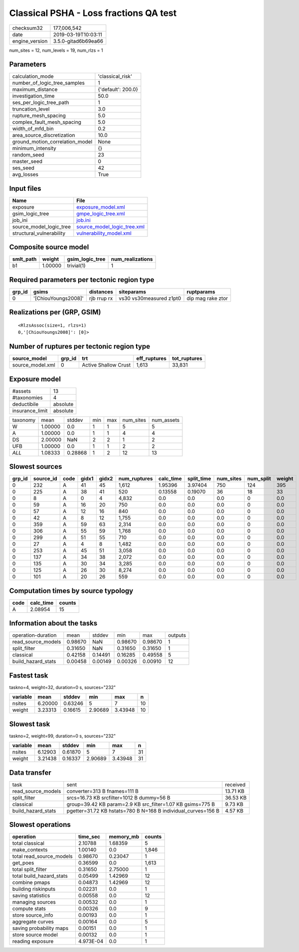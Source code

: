 Classical PSHA - Loss fractions QA test
=======================================

============== ===================
checksum32     177,006,542        
date           2019-03-19T10:03:11
engine_version 3.5.0-gitad6b69ea66
============== ===================

num_sites = 12, num_levels = 19, num_rlzs = 1

Parameters
----------
=============================== ==================
calculation_mode                'classical_risk'  
number_of_logic_tree_samples    1                 
maximum_distance                {'default': 200.0}
investigation_time              50.0              
ses_per_logic_tree_path         1                 
truncation_level                3.0               
rupture_mesh_spacing            5.0               
complex_fault_mesh_spacing      5.0               
width_of_mfd_bin                0.2               
area_source_discretization      10.0              
ground_motion_correlation_model None              
minimum_intensity               {}                
random_seed                     23                
master_seed                     0                 
ses_seed                        42                
avg_losses                      True              
=============================== ==================

Input files
-----------
======================== ============================================================
Name                     File                                                        
======================== ============================================================
exposure                 `exposure_model.xml <exposure_model.xml>`_                  
gsim_logic_tree          `gmpe_logic_tree.xml <gmpe_logic_tree.xml>`_                
job_ini                  `job.ini <job.ini>`_                                        
source_model_logic_tree  `source_model_logic_tree.xml <source_model_logic_tree.xml>`_
structural_vulnerability `vulnerability_model.xml <vulnerability_model.xml>`_        
======================== ============================================================

Composite source model
----------------------
========= ======= =============== ================
smlt_path weight  gsim_logic_tree num_realizations
========= ======= =============== ================
b1        1.00000 trivial(1)      1               
========= ======= =============== ================

Required parameters per tectonic region type
--------------------------------------------
====== =================== =========== ======================= =================
grp_id gsims               distances   siteparams              ruptparams       
====== =================== =========== ======================= =================
0      '[ChiouYoungs2008]' rjb rrup rx vs30 vs30measured z1pt0 dip mag rake ztor
====== =================== =========== ======================= =================

Realizations per (GRP, GSIM)
----------------------------

::

  <RlzsAssoc(size=1, rlzs=1)
  0,'[ChiouYoungs2008]': [0]>

Number of ruptures per tectonic region type
-------------------------------------------
================ ====== ==================== ============ ============
source_model     grp_id trt                  eff_ruptures tot_ruptures
================ ====== ==================== ============ ============
source_model.xml 0      Active Shallow Crust 1,613        33,831      
================ ====== ==================== ============ ============

Exposure model
--------------
=============== ========
#assets         13      
#taxonomies     4       
deductibile     absolute
insurance_limit absolute
=============== ========

======== ======= ======= === === ========= ==========
taxonomy mean    stddev  min max num_sites num_assets
W        1.00000 0.0     1   1   5         5         
A        1.00000 0.0     1   1   4         4         
DS       2.00000 NaN     2   2   1         2         
UFB      1.00000 0.0     1   1   2         2         
*ALL*    1.08333 0.28868 1   2   12        13        
======== ======= ======= === === ========= ==========

Slowest sources
---------------
====== ========= ==== ===== ===== ============ ========= ========== ========= ========= ======
grp_id source_id code gidx1 gidx2 num_ruptures calc_time split_time num_sites num_split weight
====== ========= ==== ===== ===== ============ ========= ========== ========= ========= ======
0      232       A    41    45    1,612        1.95396   3.97404    750       124       395   
0      225       A    38    41    520          0.13558   0.19070    36        18        33    
0      8         A    0     4     4,832        0.0       0.0        0.0       0         0.0   
0      59        A    16    20    750          0.0       0.0        0.0       0         0.0   
0      57        A    12    16    840          0.0       0.0        0.0       0         0.0   
0      42        A    8     12    1,755        0.0       0.0        0.0       0         0.0   
0      359       A    59    63    2,314        0.0       0.0        0.0       0         0.0   
0      306       A    55    59    1,768        0.0       0.0        0.0       0         0.0   
0      299       A    51    55    710          0.0       0.0        0.0       0         0.0   
0      27        A    4     8     1,482        0.0       0.0        0.0       0         0.0   
0      253       A    45    51    3,058        0.0       0.0        0.0       0         0.0   
0      137       A    34    38    2,072        0.0       0.0        0.0       0         0.0   
0      135       A    30    34    3,285        0.0       0.0        0.0       0         0.0   
0      125       A    26    30    8,274        0.0       0.0        0.0       0         0.0   
0      101       A    20    26    559          0.0       0.0        0.0       0         0.0   
====== ========= ==== ===== ===== ============ ========= ========== ========= ========= ======

Computation times by source typology
------------------------------------
==== ========= ======
code calc_time counts
==== ========= ======
A    2.08954   15    
==== ========= ======

Information about the tasks
---------------------------
================== ======= ======= ======= ======= =======
operation-duration mean    stddev  min     max     outputs
read_source_models 0.98670 NaN     0.98670 0.98670 1      
split_filter       0.31650 NaN     0.31650 0.31650 1      
classical          0.42158 0.14491 0.16285 0.49558 5      
build_hazard_stats 0.00458 0.00149 0.00326 0.00910 12     
================== ======= ======= ======= ======= =======

Fastest task
------------
taskno=4, weight=32, duration=0 s, sources="232"

======== ======= ======= ======= ======= ==
variable mean    stddev  min     max     n 
======== ======= ======= ======= ======= ==
nsites   6.20000 0.63246 5       7       10
weight   3.23313 0.16615 2.90689 3.43948 10
======== ======= ======= ======= ======= ==

Slowest task
------------
taskno=2, weight=99, duration=0 s, sources="232"

======== ======= ======= ======= ======= ==
variable mean    stddev  min     max     n 
======== ======= ======= ======= ======= ==
nsites   6.12903 0.61870 5       7       31
weight   3.21438 0.16337 2.90689 3.43948 31
======== ======= ======= ======= ======= ==

Data transfer
-------------
================== ============================================================= ========
task               sent                                                          received
read_source_models converter=313 B fnames=111 B                                  13.71 KB
split_filter       srcs=16.73 KB srcfilter=1012 B dummy=56 B                     36.53 KB
classical          group=39.42 KB param=2.9 KB src_filter=1.07 KB gsims=775 B    9.73 KB 
build_hazard_stats pgetter=31.72 KB hstats=780 B N=168 B individual_curves=156 B 4.57 KB 
================== ============================================================= ========

Slowest operations
------------------
======================== ========= ========= ======
operation                time_sec  memory_mb counts
======================== ========= ========= ======
total classical          2.10788   1.68359   5     
make_contexts            1.00140   0.0       1,846 
total read_source_models 0.98670   0.23047   1     
get_poes                 0.36599   0.0       1,613 
total split_filter       0.31650   2.75000   1     
total build_hazard_stats 0.05499   1.42969   12    
combine pmaps            0.04873   1.42969   12    
building riskinputs      0.02231   0.0       1     
saving statistics        0.00558   0.0       12    
managing sources         0.00532   0.0       1     
compute stats            0.00326   0.0       9     
store source_info        0.00193   0.0       1     
aggregate curves         0.00164   0.0       5     
saving probability maps  0.00151   0.0       1     
store source model       0.00132   0.0       1     
reading exposure         4.973E-04 0.0       1     
======================== ========= ========= ======